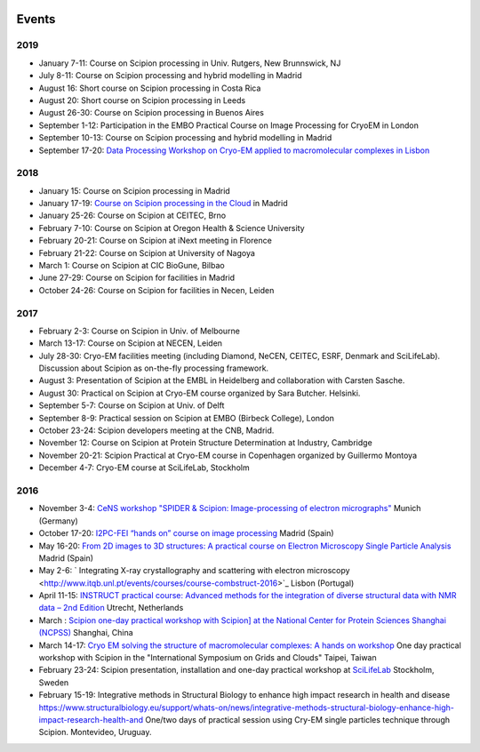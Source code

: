 .. figure:: /docs/images/scipion_logo.gif
   :width: 250
   :alt: scipion logo

.. _events:

======
Events
======

2019
====

* January 7-11: Course on Scipion processing in Univ. Rutgers, New Brunnswick, NJ
* July 8-11: Course on Scipion processing and hybrid modelling in Madrid
* August 16: Short course on Scipion processing in Costa Rica
* August 20: Short course on Scipion processing in Leeds
* August 26-30: Course on Scipion processing in Buenos Aires
* September 1-12: Participation in the EMBO Practical Course on Image Processing for CryoEM in London
* September 10-13: Course on Scipion processing and hybrid modelling in Madrid
* September 17-20: `Data Processing Workshop on Cryo-EM applied to macromolecular complexes in Lisbon <https://www.itqb.unl.pt/impact/workshops/2019-september-18-20-data-processing-workshop-workshop-on-cryo-em-applied-to-macromolecular-complexes-from-proteins-to-cells>`_

2018
====

* January 15: Course on Scipion processing in Madrid
* January 17-19: `Course on Scipion processing in the Cloud <http://i2pc.es/instruct-course-on-image-processing-for-electron-microscopy-in-the-cloud-madrid-january-17-19-2018/>`_ in Madrid
* January 25-26: Course on Scipion at CEITEC, Brno
* February 7-10: Course on Scipion at Oregon Health & Science University
* February 20-21: Course on Scipion at iNext meeting in Florence
* February 21-22: Course on Scipion at University of Nagoya
* March 1: Course on Scipion at CIC BioGune, Bilbao
* June 27-29: Course on Scipion for facilities in Madrid
* October 24-26: Course on Scipion for facilities in Necen, Leiden

2017
====
* February 2-3: Course on Scipion in Univ. of Melbourne
* March 13-17: Course on Scipion at NECEN, Leiden
* July 28-30: Cryo-EM facilities meeting (including Diamond, NeCEN, CEITEC, ESRF, Denmark and SciLifeLab). Discussion about Scipion as on-the-fly processing framework.
* August 3: Presentation of Scipion at the EMBL in Heidelberg and collaboration with Carsten Sasche.
* August 30: Practical on Scipion at Cryo-EM course organized by Sara Butcher. Helsinki.
* September 5-7: Course on Scipion at Univ. of Delft
* September 8-9: Practical session on Scipion at EMBO (Birbeck College), London
* October 23-24: Scipion developers meeting at the CNB, Madrid.
* November 12: Course on Scipion at Protein Structure Determination at Industry, Cambridge
* November 20-21: Scipion Practical at Cryo-EM course in Copenhagen organized by Guillermo Montoya
* December 4-7: Cryo-EM course at SciLifeLab, Stockholm

2016
====
* November 3-4: `CeNS workshop "SPIDER & Scipion: Image-processing of electron micrographs" <http://www.cens.de/calendar/workshops-events/spider-scipion-workshop-image-processing-of-electron-micrographs/>`_ Munich (Germany)
* October 17-20: `I2PC-FEI “hands on” course on image processing <http://i2pc.cnb.csic.es/hands-on-course-october-2016.html>`_ Madrid (Spain)
* May 16-20: `From 2D images to 3D structures: A practical course on Electron Microscopy Single Particle Analysis <http://i2pc.cnb.csic.es/hands-on-course-may-2016.html>`_ Madrid (Spain)
* May 2-6:  ` Integrating X-ray crystallography and scattering with electron microscopy <http://www.itqb.unl.pt/events/courses/course-combstruct-2016>`_ Lisbon (Portugal)
* April 11-15: `INSTRUCT practical course: Advanced methods for the integration of diverse structural data with NMR data – 2nd Edition <https://www.structuralbiology.eu/support/whats-on/calendar-events/instruct-practical-course-advanced-methods-integration-diverse>`_  Utrecht, Netherlands
* March : `Scipion one-day practical workshop with Scipion] at the National Center for Protein Sciences Shanghai (NCPSS) <http://www.ncpss.org/newsDetail.action?lang=cn&id=1144&item=1>`_ Shanghai, China
* March 14-17: `Cryo EM solving the structure of macromolecular complexes: A hands on workshop <http://event.twgrid.org/isgc2016/cryo.html>`_  One day practical workshop with Scipion in the "International Symposium on Grids and Clouds" Taipei, Taiwan
* February 23-24: Scipion presentation, installation and one-day practical workshop at `SciLifeLab <http://www.scilifelab.se/>`_ Stockholm, Sweden
* February 15-19: Integrative methods in Structural Biology to enhance high impact research in health and disease `<https://www.structuralbiology.eu/support/whats-on/news/integrative-methods-structural-biology-enhance-high-impact-research-health-and>`_  One/two days of practical session using Cry-EM single particles technique through Scipion. Montevideo, Uruguay.
